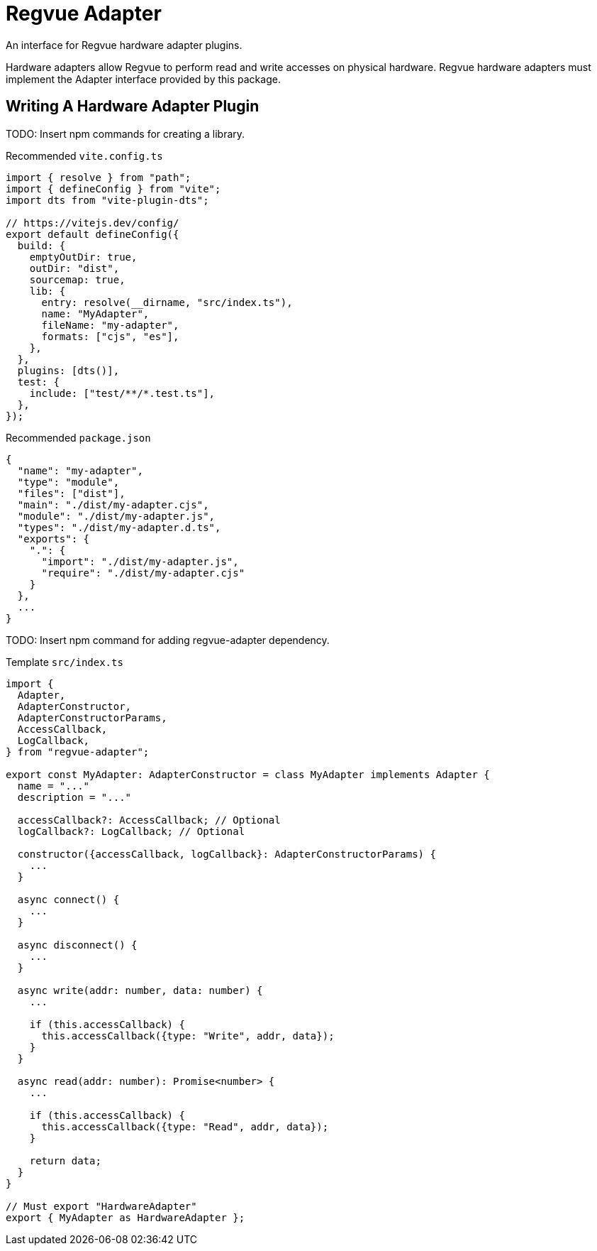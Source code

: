 = Regvue Adapter

An interface for Regvue hardware adapter plugins.

Hardware adapters allow Regvue to perform read and write accesses on physical hardware.
Regvue hardware adapters must implement the Adapter interface provided by this package.

== Writing A Hardware Adapter Plugin

TODO: Insert npm commands for creating a library.

[source,ts]
.Recommended `vite.config.ts`
----
import { resolve } from "path";
import { defineConfig } from "vite";
import dts from "vite-plugin-dts";

// https://vitejs.dev/config/
export default defineConfig({
  build: {
    emptyOutDir: true,
    outDir: "dist",
    sourcemap: true,
    lib: {
      entry: resolve(__dirname, "src/index.ts"),
      name: "MyAdapter",
      fileName: "my-adapter",
      formats: ["cjs", "es"],
    },
  },
  plugins: [dts()],
  test: {
    include: ["test/**/*.test.ts"],
  },
});
----

[source,json]
.Recommended `package.json`
----
{
  "name": "my-adapter",
  "type": "module",
  "files": ["dist"],
  "main": "./dist/my-adapter.cjs",
  "module": "./dist/my-adapter.js",
  "types": "./dist/my-adapter.d.ts",
  "exports": {
    ".": {
      "import": "./dist/my-adapter.js",
      "require": "./dist/my-adapter.cjs"
    }
  },
  ...
}
----

TODO: Insert npm command for adding regvue-adapter dependency.

[source,ts]
.Template `src/index.ts`
----
import {
  Adapter,
  AdapterConstructor,
  AdapterConstructorParams,
  AccessCallback,
  LogCallback,
} from "regvue-adapter";

export const MyAdapter: AdapterConstructor = class MyAdapter implements Adapter {
  name = "..."
  description = "..."

  accessCallback?: AccessCallback; // Optional
  logCallback?: LogCallback; // Optional

  constructor({accessCallback, logCallback}: AdapterConstructorParams) {
    ...
  }

  async connect() {
    ...
  }

  async disconnect() {
    ...
  }

  async write(addr: number, data: number) {
    ...

    if (this.accessCallback) {
      this.accessCallback({type: "Write", addr, data});
    }
  }

  async read(addr: number): Promise<number> {
    ...

    if (this.accessCallback) {
      this.accessCallback({type: "Read", addr, data});
    }

    return data;
  }
}

// Must export "HardwareAdapter"
export { MyAdapter as HardwareAdapter };
----
